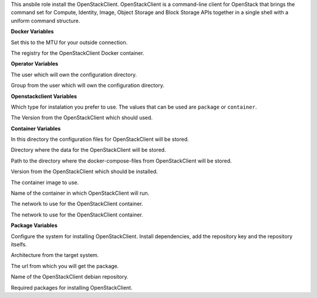 This ansbile role install the OpenStackClient.
OpenStackClient is a command-line client for OpenStack that brings the
command set for Compute, Identity, Image, Object Storage and Block Storage APIs
together in a single shell with a uniform command structure.

**Docker Variables**

.. zuul:rolevar:: docker_network_mtu
   :default: 1500

Set this to the MTU for your outside connection.

.. zuul:rolevar:: docker_registry_openstackclient
   :default: quay.io

The registry for the OpenStackClient Docker container.

**Operator Variables**

.. zuul:rolevar:: operator_user
   :default: dragon

The user which will own the configuration directory.

.. zuul:rolevar:: operator_group
   :default: operator_user

Group from the user which will own the configuration directory.


**Openstackclient Variables**

.. zuul:rolevar:: openstackclient_install_type
   :default: container

Which type for instalation you prefer to use.
The values that can be used are ``package`` or ``container``.

.. zuul:rolevar:: openstackclient_version
   :default: xena

The Version from the OpenStackClient which should used.


**Container Variables**

.. zuul:rolevar:: openstackclient_configuration_directory
   :default: /opt/openstackclient/configuration

In this directory the configuration files for OpenStackClient will be stored.

.. zuul:rolevar:: openstackclient_data_directory
   :default: /opt/openstackclient/data

Directory where the data for the OpenStackClient will be stored.

.. zuul:rolevar:: openstackclient_docker_compose_directory
   :default: /opt/openstackclient

Path to the directory where the docker-compose-files from OpenStackClient
will be stored.

.. zuul:rolevar:: openstackclient_tag
   :default: {{ openstackclient_version }}

Version from the OpenStackClient which should be installed.

.. zuul:rolevar:: openstackclient_image
   :default: {{ docker_registry_openstackclient }}/osism/openstackclient:{{ openstackclient_tag }}

The container image to use.

.. zuul:rolevar:: openstackclient_container_name
   :default: openstackclient

Name of the container in which OpenStackClient will run.

.. zuul:rolevar:: openstackclient_network
   :default: 172.31.100.16/28

The network to use for the OpenStackClient container.

.. zuul:rolevar:: openstackclient_service_name
   :default: docker-compose@openstackclient

The network to use for the OpenStackClient container.


**Package Variables**

.. zuul:rolevar:: openstackclient_configure_repository
   :default: true

Configure the system for installing OpenStackClient. Install dependencies,
add the repository key and the repository itselfs.

.. zuul:rolevar:: openstackclient_debian_repository_arch
   :default: amd64

Architecture from the target system.

.. zuul:rolevar:: openstackclient_debian_repository_key
   :default: 391A9AA2147192839E9DB0315EDB1B62EC4926EA

The url from which you will get the package.

.. zuul:rolevar:: openstackclient_debian_repository
   :default: deb [ arch={{ openstackclient_debian_repository_arch }} ]
             http://ubuntu-cloud.archive.canonical.com/ubuntu
             {{ ansible_distribution_release }}-updates/
             {{ openstackclient_version }} main

Name of the OpenStackClient debian repository.

.. zuul:rolevar:: openstackclient_debian_packages
   :default: - python3-openstackclient
             - python3-heatclient
             - python3-magnumclient

Required packages for installing OpenStackClient.
